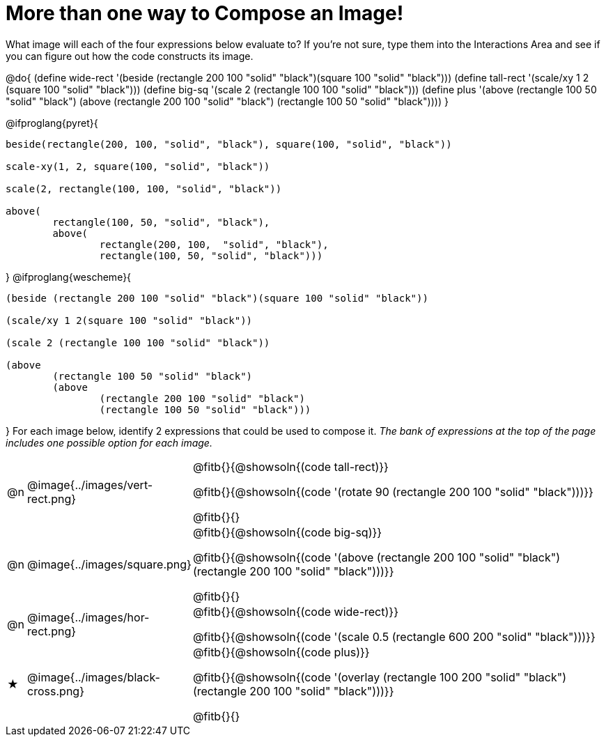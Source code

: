 [.landscape]
= More than one way to Compose an Image!

++++
<style>
td { padding: 0 !important; }
</style>
++++

What image will each of the four expressions below evaluate to? If you're not sure, type them into the Interactions Area and see if you can figure out how the code constructs its image.

@do{
  (define wide-rect '(beside (rectangle 200 100 "solid" "black")(square 100 "solid" "black")))
  (define tall-rect '(scale/xy 1 2 (square 100 "solid" "black")))
  (define big-sq    '(scale 2 (rectangle 100 100 "solid" "black")))
  (define plus      '(above (rectangle 100 50 "solid" "black")
							(above
								(rectangle 200 100 "solid" "black")
								(rectangle 100 50 "solid" "black"))))
}

@ifproglang{pyret}{
```
beside(rectangle(200, 100, "solid", "black"), square(100, "solid", "black"))

scale-xy(1, 2, square(100, "solid", "black"))

scale(2, rectangle(100, 100, "solid", "black"))

above(
	rectangle(100, 50, "solid", "black"),
	above(
		rectangle(200, 100,  "solid", "black"),
		rectangle(100, 50, "solid", "black")))
```
}
@ifproglang{wescheme}{
```
(beside (rectangle 200 100 "solid" "black")(square 100 "solid" "black"))

(scale/xy 1 2(square 100 "solid" "black"))

(scale 2 (rectangle 100 100 "solid" "black"))

(above
	(rectangle 100 50 "solid" "black")
	(above
		(rectangle 200 100 "solid" "black")
		(rectangle 100 50 "solid" "black")))
```
}
For each image below, identify 2 expressions that could be used to compose it. _The bank of expressions at the top of the page includes one possible option for each image._

[.FillVerticalSpace, cols="^.^1,^.^6,.^24", stripes="none", frame="none"]
|===
a| @n
a| @image{../images/vert-rect.png}
a|
@fitb{}{@showsoln{(code tall-rect)}}

@fitb{}{@showsoln{(code '(rotate 90 (rectangle 200 100 "solid" "black")))}}

@fitb{}{}

a| @n
a| @image{../images/square.png}
a|
@fitb{}{@showsoln{(code big-sq)}}

@fitb{}{@showsoln{(code '(above (rectangle 200 100 "solid" "black")(rectangle 200 100 "solid" "black")))}}

@fitb{}{}

a| @n
a| @image{../images/hor-rect.png}
a|
@fitb{}{@showsoln{(code wide-rect)}}

@fitb{}{@showsoln{(code '(scale 0.5 (rectangle 600 200 "solid" "black")))}}

a| ★
a|  @image{../images/black-cross.png}
a|
@fitb{}{@showsoln{(code plus)}}

@fitb{}{@showsoln{(code '(overlay (rectangle 100 200 "solid" "black")(rectangle 200 100 "solid" "black")))}}

@fitb{}{}

|===

